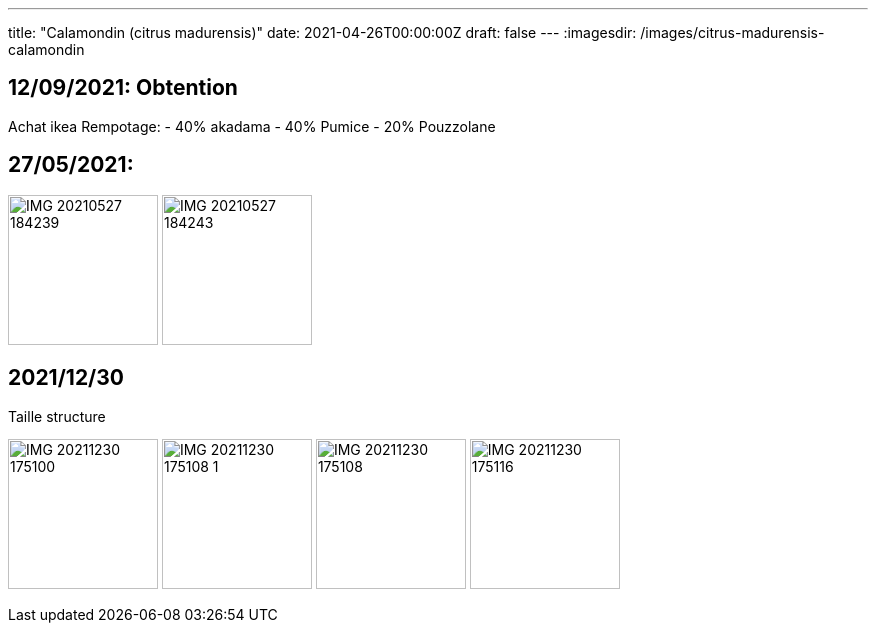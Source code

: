 
---
title: "Calamondin (citrus madurensis)"
date: 2021-04-26T00:00:00Z
draft: false
---
:imagesdir: /images/citrus-madurensis-calamondin

:toc:
:toclevels: 4


== 12/09/2021: Obtention

Achat ikea
Rempotage:
- 40% akadama
- 40% Pumice
- 20% Pouzzolane


== 27/05/2021:
image:IMG_20210527_184239.jpg[width=150px]
image:IMG_20210527_184243.jpg[width=150px]

== 2021/12/30
Taille structure

image:IMG_20211230_175100.jpg[width=150px]
image:IMG_20211230_175108_1.jpg[width=150px]
image:IMG_20211230_175108.jpg[width=150px]
image:IMG_20211230_175116.jpg[width=150px]